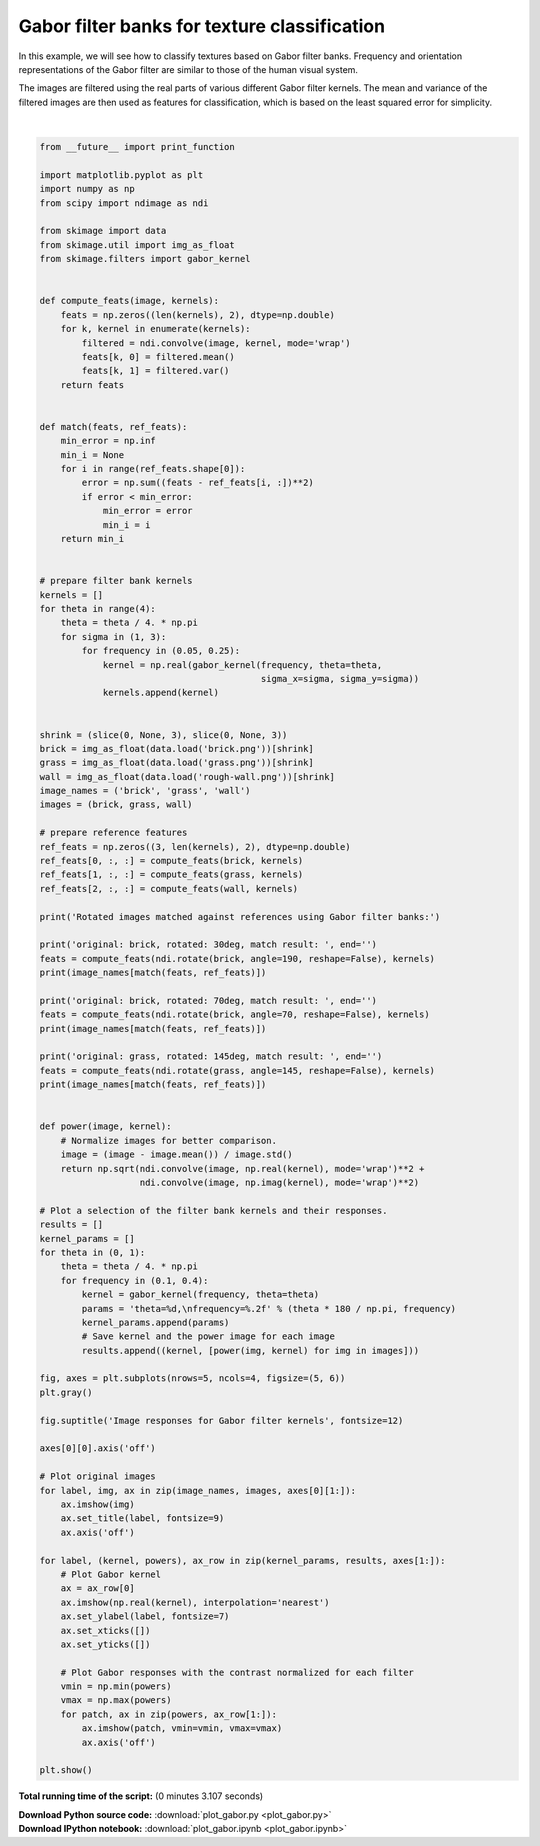 

.. _sphx_glr_auto_examples_features_detection_plot_gabor.py:


=============================================
Gabor filter banks for texture classification
=============================================

In this example, we will see how to classify textures based on Gabor filter
banks. Frequency and orientation representations of the Gabor filter are
similar to those of the human visual system.

The images are filtered using the real parts of various different Gabor filter
kernels. The mean and variance of the filtered images are then used as features
for classification, which is based on the least squared error for simplicity.





.. image:: /auto_examples/features_detection/images/sphx_glr_plot_gabor_001.png
    :align: center


.. rst-class:: sphx-glr-script-out

 Out::

    Rotated images matched against references using Gabor filter banks:
    original: brick, rotated: 30deg, match result: brick
    original: brick, rotated: 70deg, match result: brick
    original: grass, rotated: 145deg, match result: grass




|


.. code-block:: python

    from __future__ import print_function

    import matplotlib.pyplot as plt
    import numpy as np
    from scipy import ndimage as ndi

    from skimage import data
    from skimage.util import img_as_float
    from skimage.filters import gabor_kernel


    def compute_feats(image, kernels):
        feats = np.zeros((len(kernels), 2), dtype=np.double)
        for k, kernel in enumerate(kernels):
            filtered = ndi.convolve(image, kernel, mode='wrap')
            feats[k, 0] = filtered.mean()
            feats[k, 1] = filtered.var()
        return feats


    def match(feats, ref_feats):
        min_error = np.inf
        min_i = None
        for i in range(ref_feats.shape[0]):
            error = np.sum((feats - ref_feats[i, :])**2)
            if error < min_error:
                min_error = error
                min_i = i
        return min_i


    # prepare filter bank kernels
    kernels = []
    for theta in range(4):
        theta = theta / 4. * np.pi
        for sigma in (1, 3):
            for frequency in (0.05, 0.25):
                kernel = np.real(gabor_kernel(frequency, theta=theta,
                                              sigma_x=sigma, sigma_y=sigma))
                kernels.append(kernel)


    shrink = (slice(0, None, 3), slice(0, None, 3))
    brick = img_as_float(data.load('brick.png'))[shrink]
    grass = img_as_float(data.load('grass.png'))[shrink]
    wall = img_as_float(data.load('rough-wall.png'))[shrink]
    image_names = ('brick', 'grass', 'wall')
    images = (brick, grass, wall)

    # prepare reference features
    ref_feats = np.zeros((3, len(kernels), 2), dtype=np.double)
    ref_feats[0, :, :] = compute_feats(brick, kernels)
    ref_feats[1, :, :] = compute_feats(grass, kernels)
    ref_feats[2, :, :] = compute_feats(wall, kernels)

    print('Rotated images matched against references using Gabor filter banks:')

    print('original: brick, rotated: 30deg, match result: ', end='')
    feats = compute_feats(ndi.rotate(brick, angle=190, reshape=False), kernels)
    print(image_names[match(feats, ref_feats)])

    print('original: brick, rotated: 70deg, match result: ', end='')
    feats = compute_feats(ndi.rotate(brick, angle=70, reshape=False), kernels)
    print(image_names[match(feats, ref_feats)])

    print('original: grass, rotated: 145deg, match result: ', end='')
    feats = compute_feats(ndi.rotate(grass, angle=145, reshape=False), kernels)
    print(image_names[match(feats, ref_feats)])


    def power(image, kernel):
        # Normalize images for better comparison.
        image = (image - image.mean()) / image.std()
        return np.sqrt(ndi.convolve(image, np.real(kernel), mode='wrap')**2 +
                       ndi.convolve(image, np.imag(kernel), mode='wrap')**2)

    # Plot a selection of the filter bank kernels and their responses.
    results = []
    kernel_params = []
    for theta in (0, 1):
        theta = theta / 4. * np.pi
        for frequency in (0.1, 0.4):
            kernel = gabor_kernel(frequency, theta=theta)
            params = 'theta=%d,\nfrequency=%.2f' % (theta * 180 / np.pi, frequency)
            kernel_params.append(params)
            # Save kernel and the power image for each image
            results.append((kernel, [power(img, kernel) for img in images]))

    fig, axes = plt.subplots(nrows=5, ncols=4, figsize=(5, 6))
    plt.gray()

    fig.suptitle('Image responses for Gabor filter kernels', fontsize=12)

    axes[0][0].axis('off')

    # Plot original images
    for label, img, ax in zip(image_names, images, axes[0][1:]):
        ax.imshow(img)
        ax.set_title(label, fontsize=9)
        ax.axis('off')

    for label, (kernel, powers), ax_row in zip(kernel_params, results, axes[1:]):
        # Plot Gabor kernel
        ax = ax_row[0]
        ax.imshow(np.real(kernel), interpolation='nearest')
        ax.set_ylabel(label, fontsize=7)
        ax.set_xticks([])
        ax.set_yticks([])

        # Plot Gabor responses with the contrast normalized for each filter
        vmin = np.min(powers)
        vmax = np.max(powers)
        for patch, ax in zip(powers, ax_row[1:]):
            ax.imshow(patch, vmin=vmin, vmax=vmax)
            ax.axis('off')

    plt.show()

**Total running time of the script:**
(0 minutes 3.107 seconds)



.. container:: sphx-glr-download

    **Download Python source code:** :download:`plot_gabor.py <plot_gabor.py>`


.. container:: sphx-glr-download

    **Download IPython notebook:** :download:`plot_gabor.ipynb <plot_gabor.ipynb>`
